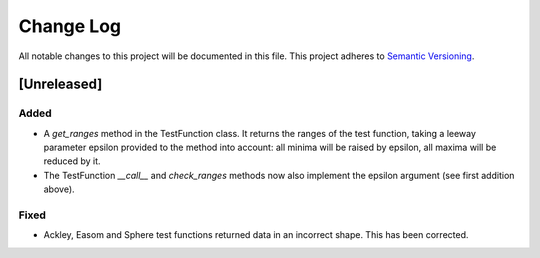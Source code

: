 ###########
Change Log
###########

All notable changes to this project will be documented in this file.
This project adheres to `Semantic Versioning <http://semver.org/>`_.

[Unreleased]
************

Added
-----
* A `get_ranges` method in the TestFunction class. It returns the ranges of the
  test function, taking a leeway parameter epsilon provided to the method into
  account: all minima will be raised by epsilon, all maxima will be reduced by
  it.
* The TestFunction `__call__` and `check_ranges` methods now also implement the
  epsilon argument (see first addition above).

Fixed
-----
* Ackley, Easom and Sphere test functions returned data in an incorrect shape.
  This has been corrected.
